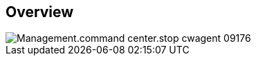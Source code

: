 
////

Used in:

_include/todo/Management.command_center.stop_cwagent.adoc


////

== Overview
image::Management.command_center.stop_cwagent-09176.png[]
